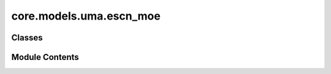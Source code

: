 core.models.uma.escn_moe
========================

.. py:module:: core.models.uma.escn_moe

.. autoapi-nested-parse::

   Copyright (c) Meta Platforms, Inc. and affiliates.

   This source code is licensed under the MIT license found in the
   LICENSE file in the root directory of this source tree.



Classes
-------

.. autoapisummary::

   core.models.uma.escn_moe.eSCNMDMoeBackbone
   core.models.uma.escn_moe.DatasetSpecificMoEWrapper
   core.models.uma.escn_moe.DatasetSpecificSingleHeadWrapper


Module Contents
---------------

.. py:class:: eSCNMDMoeBackbone(num_experts: int = 8, moe_dropout: float = 0.0, use_global_embedding: bool = False, use_composition_embedding: bool = False, moe_expert_coefficient_norm: str = 'softmax', act=torch.nn.SiLU, layers_moe=None, moe_layer_type: str = 'pytorch', moe_single: bool = False, moe_type: str = 'so2', model_version: float = 1.0, **kwargs)

   Bases: :py:obj:`fairchem.core.models.uma.escn_md.eSCNMDBackbone`, :py:obj:`fairchem.core.models.uma.nn.mole_utils.MOLEInterface`


   Base class for all neural network modules.

   Your models should also subclass this class.

   Modules can also contain other Modules, allowing them to be nested in
   a tree structure. You can assign the submodules as regular attributes::

       import torch.nn as nn
       import torch.nn.functional as F


       class Model(nn.Module):
           def __init__(self) -> None:
               super().__init__()
               self.conv1 = nn.Conv2d(1, 20, 5)
               self.conv2 = nn.Conv2d(20, 20, 5)

           def forward(self, x):
               x = F.relu(self.conv1(x))
               return F.relu(self.conv2(x))

   Submodules assigned in this way will be registered, and will also have their
   parameters converted when you call :meth:`to`, etc.

   .. note::
       As per the example above, an ``__init__()`` call to the parent class
       must be made before assignment on the child.

   :ivar training: Boolean represents whether this module is in training or
                   evaluation mode.
   :vartype training: bool


   .. py:attribute:: parent_kwargs


   .. py:attribute:: num_experts


   .. py:attribute:: model_version


   .. py:method:: merge_MOLE_model(data)


   .. py:method:: set_MOLE_coefficients(atomic_numbers_full, batch_full, csd_mixed_emb)


   .. py:method:: set_MOLE_sizes(nsystems, batch_full, edge_index)


   .. py:method:: log_MOLE_stats()


.. py:class:: DatasetSpecificMoEWrapper(backbone, dataset_names, head_cls, wrap_property=True, head_kwargs=None)

   Bases: :py:obj:`torch.nn.Module`, :py:obj:`fairchem.core.models.base.HeadInterface`


   Base class for all neural network modules.

   Your models should also subclass this class.

   Modules can also contain other Modules, allowing them to be nested in
   a tree structure. You can assign the submodules as regular attributes::

       import torch.nn as nn
       import torch.nn.functional as F


       class Model(nn.Module):
           def __init__(self) -> None:
               super().__init__()
               self.conv1 = nn.Conv2d(1, 20, 5)
               self.conv2 = nn.Conv2d(20, 20, 5)

           def forward(self, x):
               x = F.relu(self.conv1(x))
               return F.relu(self.conv2(x))

   Submodules assigned in this way will be registered, and will also have their
   parameters converted when you call :meth:`to`, etc.

   .. note::
       As per the example above, an ``__init__()`` call to the parent class
       must be made before assignment on the child.

   :ivar training: Boolean represents whether this module is in training or
                   evaluation mode.
   :vartype training: bool


   .. py:attribute:: regress_stress


   .. py:attribute:: regress_forces


   .. py:attribute:: wrap_property


   .. py:attribute:: dataset_names


   .. py:attribute:: dataset_name_to_exp


   .. py:attribute:: head


   .. py:attribute:: global_mole_tensors


   .. py:method:: forward(data, emb: dict[str, torch.Tensor]) -> dict[str, torch.Tensor]

      Head forward.

      :param data: Atomic systems as input
      :type data: AtomicData
      :param emb: Embeddings of the input as generated by the backbone
      :type emb: dict[str->torch.Tensor]

      :returns: **outputs** -- Return one or more targets generated by this head
      :rtype: dict[str->torch.Tensor]



.. py:class:: DatasetSpecificSingleHeadWrapper(backbone, dataset_names, head_cls, wrap_property=True, head_kwargs=None)

   Bases: :py:obj:`torch.nn.Module`, :py:obj:`fairchem.core.models.base.HeadInterface`


   Base class for all neural network modules.

   Your models should also subclass this class.

   Modules can also contain other Modules, allowing them to be nested in
   a tree structure. You can assign the submodules as regular attributes::

       import torch.nn as nn
       import torch.nn.functional as F


       class Model(nn.Module):
           def __init__(self) -> None:
               super().__init__()
               self.conv1 = nn.Conv2d(1, 20, 5)
               self.conv2 = nn.Conv2d(20, 20, 5)

           def forward(self, x):
               x = F.relu(self.conv1(x))
               return F.relu(self.conv2(x))

   Submodules assigned in this way will be registered, and will also have their
   parameters converted when you call :meth:`to`, etc.

   .. note::
       As per the example above, an ``__init__()`` call to the parent class
       must be made before assignment on the child.

   :ivar training: Boolean represents whether this module is in training or
                   evaluation mode.
   :vartype training: bool


   .. py:attribute:: regress_stress


   .. py:attribute:: regress_forces


   .. py:attribute:: wrap_property


   .. py:attribute:: dataset_names


   .. py:attribute:: head


   .. py:method:: forward(data, emb: dict[str, torch.Tensor]) -> dict[str, torch.Tensor]

      Head forward.

      :param data: Atomic systems as input
      :type data: AtomicData
      :param emb: Embeddings of the input as generated by the backbone
      :type emb: dict[str->torch.Tensor]

      :returns: **outputs** -- Return one or more targets generated by this head
      :rtype: dict[str->torch.Tensor]



